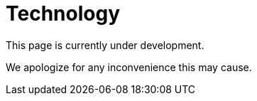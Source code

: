 :slug: sectors/technology/
:category: sectors
:description: FLUID is a company focused on information security, ethical hacking, penetration testing and vulnerabilities detection in applications with over 18 years of experience in the colombian market. In this page we present our contributions to the technological sector.
:keywords: FLUID, Information, Technology, Security, Ethical Hacking, Pentesting.
// :translate: sectores/tecnologia/

= Technology

This page is currently under development.

We apologize for any inconvenience this may cause.

